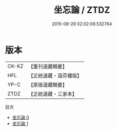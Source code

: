 #+TITLE: 坐忘論 / ZTDZ

#+DATE: 2015-08-29 02:02:09.532764
* 版本
 |     CK-KZ|【重刊道藏輯要】|
 |       HFL|【正統道藏・涵芬樓版】|
 |      YP-C|【原版道藏輯要】|
 |      ZTDZ|【正統道藏・三家本】|
目次
 - [[file:KR5d0059_000.txt][坐忘論 0]]
 - [[file:KR5d0059_001.txt][坐忘論 1]]
